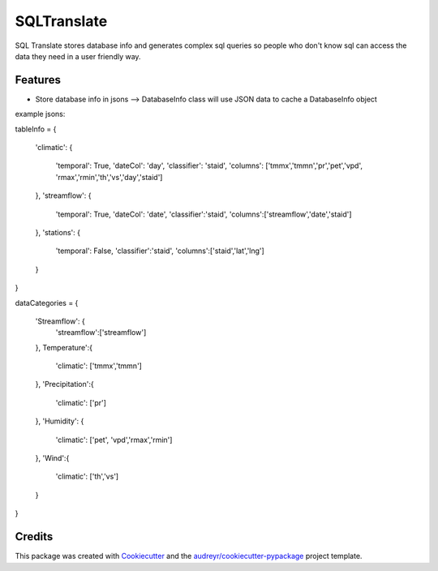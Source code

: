 ============
SQLTranslate
============

SQL Translate stores database info and generates complex sql queries so people
who don't know sql can access the data they need in a user friendly way.

Features
--------
- Store database info in jsons --> DatabaseInfo class will use JSON data to cache a DatabaseInfo object
example jsons:

tableInfo = 
{
    'climatic':                                       
    {                                                 
        'temporal': True,
        'dateCol': 'day',                          
        'classifier': 'staid',
        'columns': ['tmmx','tmmn','pr','pet','vpd',
        'rmax','rmin','th','vs','day','staid']
    },
    'streamflow':                                     
    {                                                 
        'temporal': True,
        'dateCol': 'date',                             
        'classifier':'staid',
        'columns':['streamflow','date','staid']
    },
    'stations':                                       
    {
        'temporal': False,
        'classifier':'staid',
        'columns':['staid','lat','lng']
    }
}

dataCategories = 
{
    'Streamflow': {
        'streamflow':['streamflow']
    },
    Temperature':{
        'climatic': ['tmmx','tmmn']
    },
    'Precipitation':{
        'climatic': ['pr']
    },
    'Humidity': {
        'climatic': ['pet', 'vpd','rmax','rmin']
    },
    'Wind':{
        'climatic': ['th','vs']
    }
}

Credits
-------

This package was created with Cookiecutter_ and the `audreyr/cookiecutter-pypackage`_ project template.

.. _Cookiecutter: https://github.com/audreyr/cookiecutter
.. _`audreyr/cookiecutter-pypackage`: https://github.com/audreyr/cookiecutter-pypackage
